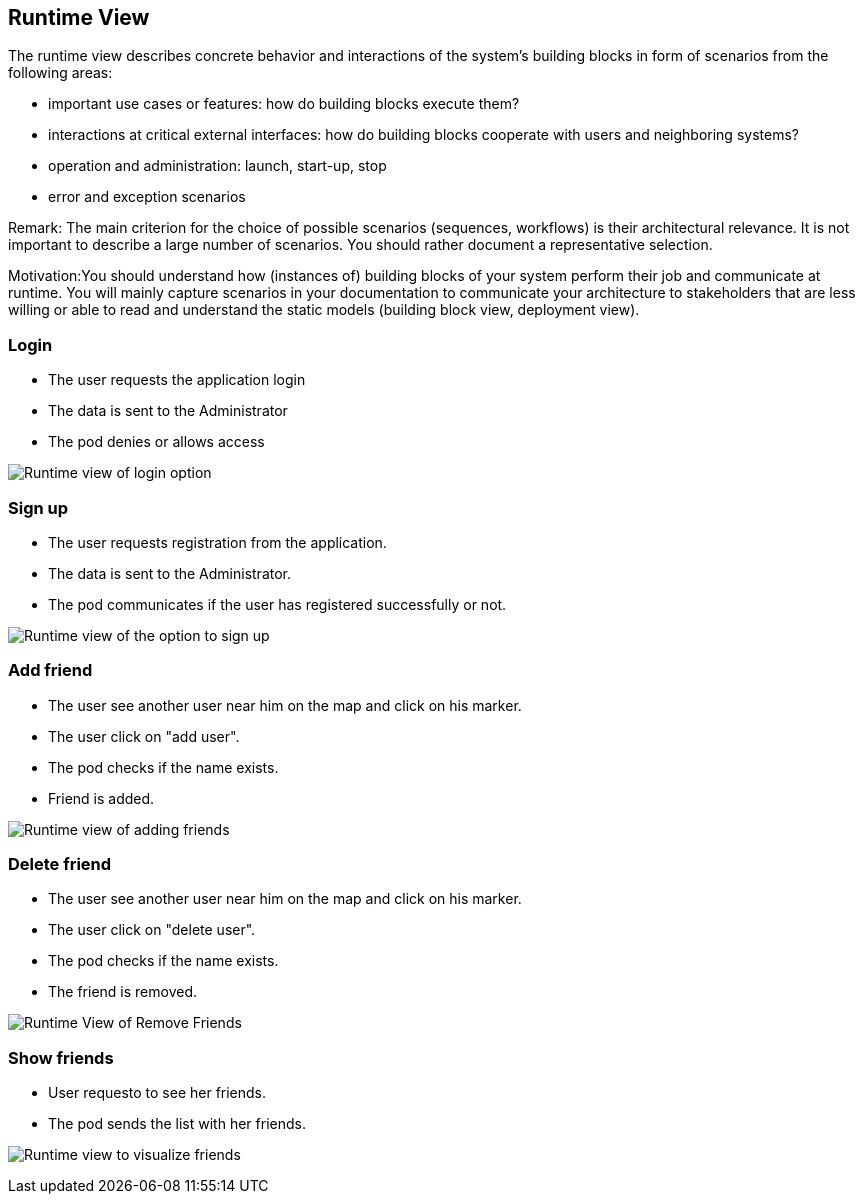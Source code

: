 [[section-runtime-view]]
== Runtime View

The runtime view describes concrete behavior and interactions of the system’s building blocks in form of scenarios from the following areas:

* important use cases or features: how do building blocks execute them?
* interactions at critical external interfaces: how do building blocks cooperate with users and neighboring systems?
* operation and administration: launch, start-up, stop
* error and exception scenarios

Remark: The main criterion for the choice of possible scenarios (sequences, workflows) is their architectural relevance. It is not important to describe a large number of scenarios. You should rather document a representative selection.

Motivation:You should understand how (instances of) building blocks of your system perform their job and communicate at runtime. 
You will mainly capture scenarios in your documentation to communicate your architecture to stakeholders that are less willing or able to read and understand the static models (building block view, deployment view).


=== Login

* The user requests the application login
* The data is sent to the Administrator
* The pod denies or allows access

image:log_in.png["Runtime view of login option"]


=== Sign up

* The user requests registration from the application.
* The data is sent to the Administrator.
* The pod communicates if the user has registered successfully or not.

image:register.png["Runtime view of the option to sign up"]


=== Add friend

* The user see another user near him on the map and click on his marker.
* The user click on "add user".
* The pod checks if the name exists.
* Friend is added.

image:add_friend.png["Runtime view of adding friends"]


=== Delete friend

* The user see another user near him on the map and click on his marker.
* The user click on "delete user".
* The pod checks if the name exists.
* The friend is removed.

image:delete_friend.png["Runtime View of Remove Friends"]


=== Show friends

* User requesto to see her friends.
* The pod sends the list with her friends.

image:show_friends.png["Runtime view to visualize friends"]


